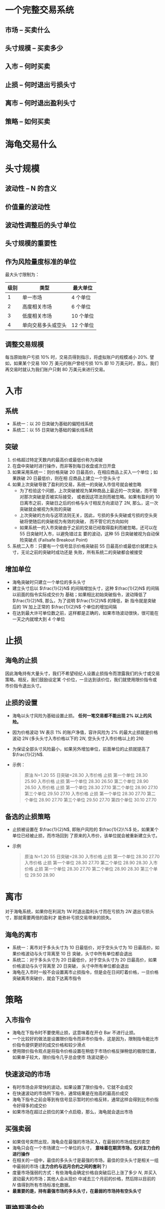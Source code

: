 * 一个完整交易系统

** 市场 -- 买卖什么 

** 头寸规模 -- 买卖多少

** 入市 -- 何时买卖
   
** 止损 -- 何时退出亏损头寸

** 离市 -- 何时退出盈利头寸
   
** 策略 -- 如何买卖
   
* 海龟交易什么
* 头寸规模

** 波动性 -- N 的含义

** 价值量的波动性

** 波动性调整后的头寸单位

** 头寸规模的重要性

** 作为风险量度标准的单位
   
   最大头寸限制为：
   | 级别 | 类型               | 最大单位  |
   |------+--------------------+-----------|
   |    1 | 单一市场           | 4 个单位  |
   |    2 | 高度相关市场       | 6 个单位  |
   |    3 | 低度相关市场       | 10 个单位 |
   |    4 | 单向交易多头或空头 | 12 个单位 |

** 调整交易规模
   
   每当原始账户亏损 $10\%$ 时，交易员得到指示，将虚拟账户的规模减小 $20\%$. 譬如，如果某个交易 100 万
   美元的账户曾经亏损 $10\%$ 即 10 万美元时，那么，我们再交易时就认为我们账户只剩 80 万美元来进行交易。

* 入市

** 系统

   - 系统一：以 20 日突破为基础的偏短线系统
   - 系统二：以 55 日突破为基础的偏长线系统
   
** 突破
   
   1. 价格超过特定天数内的最高价或最低价称为突破
   2. 在盘中突破时进行操作，而非等到每日收盘或次日开盘
   3. 如果采用系统一：则价格突破 20 日最高价，在相应商品上买入一个单位；如果跌破 20 日最低价，则在相
      应商品上建立一个空头头寸
   4. 如果上次突破导致了盈利的交易，系统一的突破入市信号就会被忽略
      - 为了检验这个问题，上次突破被视为某种商品上最近的一次突破，而不管对那次突破是否被实际接受，
        或者因这项法则而被忽略。如果有盈利的 10 日离市之前，突破日之后的价格与头寸相反方向波动了 $2N$,
        那么，这一次突破就会被视为失败的突破
      - 上次突破的方向与这项法则无关，因此，亏损的多头突破或亏损的空头突破将使随后的突破视为有效的突破，
        而不管它的方向如何
      - 如果系统一的入市突破由于之前的交易已经取得盈利而被忽略，还可以在 55 日突破时入市，以避免错过主
        要的波动，这种 55 日突破被视为自动保险突破点 (Failsafe Breakout Point)
   5. 系统二入市：只要有一个信号显示价格突破前 55 日最高价或最低价就建立头寸，无论之前的突破时成功还是
      失败，所有系统二的突破都会被接受

** 增加单位
   
   - 海龟突破时只建立一个单位的多头头寸
   - 建立头寸后以 $\frac{1}{2}N$ 的间隔增加头寸，这种 $\frac{1}{2}N$ 的间隔以前面的指令实际成交价为
     基础；如果相比初始突破指令，波动降低了 $\frac{1}{2}N$, 那么，为了说明 $\frac{1}{2}N$ 的降低，新
     指令就是突破后的 $1N$ 加上正常的 $\frac{1}{2}N$ 个单位的增加间隔
   - 在达到最大许可单位数之前，这样都是正确的，如果市场波动很快，很可能在一天之内就增大到 4 个单位 

* 止损

** 海龟的止损

   因此海龟持有大量头寸，我们不希望经纪人设置止损指令而泄露我们的头寸或交易策略。相反，我们鼓励设定某
   个价位，一旦达到该价位，我们就使用限价指令或市价指令退出头寸。

** 止损的设置 

   - 海龟以头寸风险为基础设置止损。 *任何一笔交易都不能出现 $2\%$ 以上的风险。* 
   - 因为价格波动 $1N$ 表示 $1\%$ 的账户净值，容许风险为 $2\%$ 的最大止损就是价格波动 $2N$
     (多头头寸入市价格以下的 $2N$, 空头头寸入市价格以上的 $2N$)
   - 为保证全部头寸风险最小，如果另外增加单位，前面单位的止损就提高了 $\frac{1}{2}N$.
   - 示例：
     #+BEGIN_QUOTE
     原油
     N=1.20
     55 日突破=28.30
     入市价格 止损
     第一个单位 28.30 25.90
     入市价格 止损
     第一个单位 28.30 26.50
     第二个单位 28.90 26.50
     入市价格 止损
     第一个单位 28.30 27.10
     第二个单位 28.90 27.10
     第三个单位 29.50 27.10
     入市价格 止损
     第一个单位 28.30 27.70
     第二个单位 28.90 27.70
     第三个单位 29.50 27.70
     第四个单位 30.10 27.70
     #+END_QUOTE

** 备选的止损策略
   
   - 止损被设置在 $\frac{1}{2}N$, 即账户风险的 $\frac{1}{2}\%$ 处，如果某个单位已经被止损，而市场回到
     了原来的入市价，该单位就会被重新建立头寸。
   - 示例
     #+BEGIN_QUOTE
     原油
     N=1.20
     55 日突破=28.30
     入市价格 止损
     第一个单位 28.30 27.70
     入市价格 止损
     第一个单位 28.30 27.70
     第二个单位 28.90 28.30
     入市价格 止损
     第一个单位 28.30 27.70
     第二个单位 28.90 28.30
     第三个单位 29.50 28.90
     #+END_QUOTE
     
* 离市

  对于海龟系统，如果你在利润为 $1N$ 时退出盈利头寸而在亏损为 $2N$ 退出亏损头寸，那就需要两倍的盈利才
  能弥补亏损交易带来的损失。

** 海龟的离市

   - 系统一：离市对于多头头寸为 10 日最低价，对于空头头寸为 10 日最高价，如果价格波动与头寸背离至 10 日
     突破，头寸中所有单位都会退出
   - 系统二：对于多头头寸为 20 日最低价，对于空头头寸为 20 日最高价，如果价格波动与头寸背离至 20 日突破，
     头寸中所有单位都会退出
   - 海龟在入市时一般不会设置离市止损指令，但是会在日间盯着价格，一旦价格突破离市突破价，就会下达离市指令
* 策略

** 入市指令

   - 海龟在下指令时不要使用止损，这意味着在开仓 Bar 不进行止损。
   - 一个比较好的做法是设置限价指令而非市价指令，这是因为，限制指令能比市价指令提供更好的成交价格和较少滑点
   - 使用限价指令观点是将指令价格设置在稍低于市场价格反弹稍低的极限位置，如果单子较大，限价指令几乎总会使市
     场波动更小

** 快速波动的市场

   - 有时市场会非常快的波动，如果设置了限价指令，它就不会成交
   - 在快速波动的市场所下指令，通常结果是在抬高的最高价成交
   - 海龟下指令之前会等到有信号显示暂时的价格反转，通常这样会得到比市价指令好得多的成交价
   - 如果市场在超过止损位的某个点启稳，那么，海龟就会退出市场

** 买强卖弱

   - 如果信号突然出现，海龟会在最强的市场买入，在最弱的市场成批的卖空
   - 海龟只会在一个市场建立一个单位的头寸， *意味着在期货市场，仅对主力合约进行操作*
   - 在相关的一组中，最佳的多头头寸是最强的市场，最佳的空头头寸是相关一组中最弱的市场
     (**主力合约与远月合约之间的套利？**)
   - 度量市场强弱的方式：有些海龟会确定价格自突破后已上涨了多少 $N$, 并买入波动最大的市场；其他人会从现价
     中减去三个月前的价格，然后除以目前的 $N$ 值得到所有市场标准化数据。
   - *最重要的是，持有最强市场的多头头寸，在最弱的市场持有空头头寸*

** 更换期满合约

   - 有很多近月合约趋势良好但远月合约却没有表现出同样级别的价格波动 (*如何判断？*). 因此，除非新合约的价格
     波动符合现有头寸的条件，否则不要更换新合约
   - 应在期满合约的成交量和未平仓头寸下降太多之前更换合约
     
     一般的规则，海龟在期满数周之前将现有合约更换为新的合约月份，除非近月合约比远月合约的表现更好
